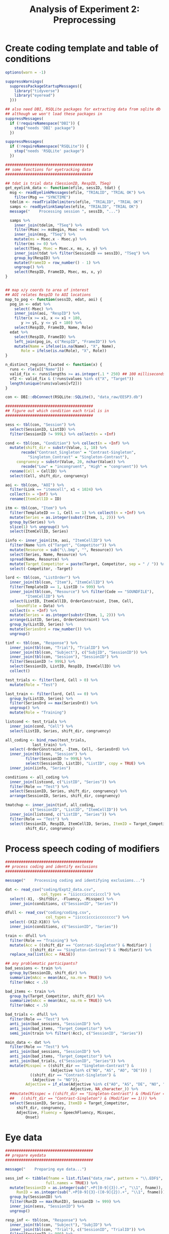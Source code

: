 #+TITLE: Analysis of Experiment 2: Preprocessing
#+PROPERTY: header-args:R :session *R* :tangle scripts/01_preprocess.R

* Create coding template and table of conditions

#+BEGIN_SRC R
  options(warn = -1)

  suppressWarnings(
    suppressPackageStartupMessages({
      library("tidyverse")
      library("eyeread")
    }))

  ## also need DBI, RSQLite packages for extracting data from sqlite db
  ## although we won't load these packages in
  suppressMessages(
    if (!requireNamespace("DBI")) {
      stop("needs 'DBI' package")
    })

  suppressMessages(
    if (!requireNamespace("RSQLite")) {
      stop("needs 'RSQLite' package")
    })

  #######################################
  ## some functions for eyetracking data
  #######################################

  ## tdat is trial data (SessionID, RespID, TSeq)
  get_eyelink_data <- function(efile, sessID, tdat) {
    msg <- readEyelinkMessages(efile, "TRIALID", "TRIAL OK") %>%
      filter(Msg == "SYNCTIME")
    tdelim <- readTrialDelimiters(efile, "TRIALID", "TRIAL OK")    
    samps <- readEyelinkSamples(efile, "TRIALID", "TRIAL OK")
    message("    Processing session ", sessID, "...")

    samps %>%
      inner_join(tdelim, "TSeq") %>%
      filter(Msec >= msBegin, Msec <= msEnd) %>%    
      inner_join(msg, "TSeq") %>%
      mutate(ms = Msec.x - Msec.y) %>%
      filter(ms >= 0) %>%
      select(TSeq, Msec = Msec.x, ms, x, y) %>%
      inner_join(tdat %>% filter(SessionID == sessID), "TSeq") %>%
      group_by(RespID) %>%
      mutate(FrameID = row_number() - 1) %>%
      ungroup() %>%
      select(RespID, FrameID, Msec, ms, x, y)
  }


  ## map x/y coords to area of interest
  ## AOI relates RespID to AOI locations
  map_to_pog <- function(sessID, edat, aoi) {
    pog_in <- edat %>% 
      select(-Msec) %>%
      inner_join(aoi, "RespID") %>%
      filter(x >= x1, x <= x1 + 180,
	     y >= y1, y <= y1 + 180) %>%
      select(RespID, FrameID, Name, Role)
    edat %>%
      select(RespID, FrameID) %>%
      left_join(pog_in, c("RespID", "FrameID")) %>%
      mutate(Name = ifelse(is.na(Name), "X", Name),
	     Role = ifelse(is.na(Role), "X", Role))
  }

  n_distinct_regions_fixated <- function(x) {
    runs <- rle(x[["Name"]])
    valid_fix <- runs$lengths >= as.integer(.1 * 250) ## 100 milliseconds
    vf2 <- valid_fix & (!runs$values %in% c("X", "Target"))
    length(unique(runs$values[vf2]))
  }

  con <- DBI::dbConnect(RSQLite::SQLite(), "data_raw/EESP3.db")

  #######################################
  ## figure out which condition each trial is in
  #######################################

  sess <- tbl(con, "Session") %>%
    select(SessionID, ListID) %>%
    filter(SessionID != 999L) %>% collect(n = +Inf)

  cond <- tbl(con, "Condition") %>% collect(n = +Inf) %>%
    mutate(shift_dir = substr(Value, 1, 18) %>%
	     recode("Contrast_Singleton" = "Contrast-Singleton",
		    "Singleton_Contrast" = "Singleton-Contrast"),
	   congruency = substr(Value, 20, nchar(Value)) %>%
	     recode("Low" = "incongruent", "High" = "congruent")) %>%
    rename(Cell = CellID) %>%
    select(Cell, shift_dir, congruency)

  aoi <- tbl(con, "AOI") %>%
    filter(Link == "itemcell", x1 < 1024) %>%
    collect(n = +Inf) %>%
    rename(ItemCellID = ID)

  itm <- tbl(con, "Item") %>%
    filter(TemplateID == 1, Cell == 1) %>% collect(n = +Inf) %>%
    mutate(Series = as.integer(substr(Item, 1, 2))) %>%
    group_by(Series) %>%
    slice(1) %>% ungroup() %>%
    select(ItemCellID, Series)

  iinfo <- inner_join(itm, aoi, "ItemCellID") %>%
    filter(Name %in% c("Target", "Competitor")) %>%
    mutate(Resource = sub("\\.bmp", "", Resource)) %>%
    select(Series, Name, Resource) %>%
    spread(Name, Resource) %>%
    mutate(Target_Competitor = paste(Target, Competitor, sep = " / ")) %>%
    select(-Competitor, -Target)

  lord <- tbl(con, "ListOrder") %>%
    inner_join(tbl(con, "Item"), "ItemCellID") %>%
    filter(TemplateID == 1, ListID != 999) %>%
    inner_join(tbl(con, "Resource") %>% filter(Code == "SOUNDFILE"),
	       "ItemCellID") %>%
    select(ListID, ItemCellID, OrderConstraint, Item, Cell,
	   Soundfile = Data) %>%
    collect(n = +Inf) %>%
    mutate(Series = as.integer(substr(Item, 1, 2))) %>%
    arrange(ListID, Series, OrderConstraint) %>%
    group_by(ListID, Series) %>%
    mutate(SeriesOrd = row_number()) %>%
    ungroup()

  tinf <- tbl(con, "Response") %>%
    inner_join(tbl(con, "Trial"), "TrialID") %>%
    inner_join(tbl(con, "Subject"), c("SubjID", "SessionID")) %>%
    inner_join(tbl(con, "Session"), "SessionID") %>%
    filter(SessionID != 999L) %>%
    select(SessionID, ListID, RespID, ItemCellID) %>%
    collect()

  test_trials <- filter(lord, Cell > 0) %>%
    mutate(Role = "Test")

  last_train <- filter(lord, Cell == 0) %>%
    group_by(ListID, Series) %>%
    filter(SeriesOrd == max(SeriesOrd)) %>%
    ungroup() %>%
    mutate(Role = "Training")

  listcond <- test_trials %>%
    inner_join(cond, "Cell") %>%
    select(ListID, Series, shift_dir, congruency)

  all_coding <- bind_rows(test_trials,
			  last_train) %>%
    select(-OrderConstraint, -Item, Cell, -SeriesOrd) %>%
    inner_join(tbl(con, "Session") %>%
	       filter(SessionID != 999L) %>%
	       select(SessionID, ListID), "ListID", copy = TRUE) %>%
    inner_join(iinfo, "Series")

  conditions <- all_coding %>%
    inner_join(listcond, c("ListID", "Series")) %>%
    filter(Role == "Test") %>%
    select(SessionID, Series, shift_dir, congruency) %>%
    arrange(SessionID, Series, shift_dir, congruency)

  tmatchup <- inner_join(tinf, all_coding,
			 c("SessionID", "ListID", "ItemCellID")) %>%
    inner_join(listcond, c("ListID", "Series")) %>%
    filter(Role == "Test") %>%
    select(SessionID, RespID, ItemCellID, Series, ItemID = Target_Competitor,
           shift_dir, congruency)
#+END_SRC

* Process speech coding of modifiers

#+BEGIN_SRC R 
  #######################################
  ## process coding and identify exclusions
  #######################################

  message("    Processing coding and identifying exclusions...")

  dat <- read_csv("coding/Expt2_data.csv",
                  col_types = "iiiccciccccicccl") %>%
    select(-X1, -ShiftDir, -Fluency, -Misspec) %>%
    inner_join(conditions, c("SessionID", "Series"))

  dfull <- read_csv("coding/coding.csv",
                    col_types = "iicccicccicccccccc") %>%
    select(-(X12:X18)) %>%
    inner_join(conditions, c("SessionID", "Series"))

  train <- dfull %>%
    filter(Role == "Training") %>%
    mutate(Acc = ((shift_dir == "Contrast-Singleton") & Modifier) |
             ((shift_dir == "Singleton-Contrast") & !Modifier)) %>%
    replace_na(list(Acc = FALSE))

  ## any problematic participants?
  bad_sessions <- train %>%
    group_by(SessionID, shift_dir) %>%
    summarize(mAcc = mean(Acc, na.rm = TRUE)) %>%
    filter(mAcc < .5)

  bad_items <- train %>%
    group_by(Target_Competitor, shift_dir) %>%
    summarize(mAcc = mean(Acc, na.rm = TRUE)) %>%
    filter(mAcc < .5)

  bad_trials <- dfull %>%
    filter(Role == "Test") %>%
    anti_join(bad_sessions, "SessionID") %>%
    anti_join(bad_items, "Target_Competitor") %>%
    semi_join(train %>% filter(!Acc), c("SessionID", "Series"))

  main_data <- dat %>%
    filter(Role == "Test") %>%
    anti_join(bad_sessions, "SessionID") %>%
    anti_join(bad_items, "Target_Competitor") %>%
    anti_join(bad_trials, c("SessionID", "Series")) %>%
    mutate(Misspec = ((shift_dir == "Singleton-Contrast") &
                      (Adjective %in% c("NO", "AS", "AO", "DE"))) |
             ((shift_dir == "Contrast-Singleton") &
              (Adjective != "NO")),
           Adjective = if_else(Adjective %in% c("AO", "AS", "DE", "NO", "PO", "PR"),
                               Adjective, NA_character_)) %>%
    ##mutate(Misspec = ((shift_dir == "Singleton-Contrast") & (Modifier == 0)) |
    ##   ((shift_dir == "Contrast-Singleton") & (Modifier == 1))) %>%
    select(SessionID, Series, ItemID = Target_Competitor,
	   shift_dir, congruency,
	   Adjective, Fluency = SpeechFluency, Misspec,
           Onset)
#+END_SRC

* Eye data

#+BEGIN_SRC R
  #######################################
  ## prepare eyedata
  #######################################

  message("    Preparing eye data...")

  sess_inf <- tibble(fname = list.files("data_raw", pattern = "\\.EDF$",
					full.names = TRUE)) %>%
    mutate(SessionID = as.integer(sub(".+P([0-9]{3}).+", "\\1", fname)),
	   RunID = as.integer(sub(".+P[0-9]{3}-([0-9]{2}).+", "\\1", fname))) %>%
    group_by(SessionID) %>%
    filter(RunID == max(RunID), SessionID != 999) %>%
    inner_join(sess, "SessionID") %>%
    ungroup()

  resp_inf <- tbl(con, "Response") %>%
    inner_join(tbl(con, "Subject"), "SubjID") %>%
    inner_join(tbl(con, "Trial"), c("SessionID", "TrialID")) %>%
    filter(SessionID != 999) %>%
    select(SessionID, RespID, TSeq = TrialOrder, ItemCellID) %>%
    collect(n = +Inf)

  aoi_inf <- tbl(con, "AOI") %>%
    filter(Link == "itemcell", Name != "Highlight",
	   x1 <= 1024) %>%
    select(ItemCellID = ID, Name, x1, y1) %>%
    collect(n = Inf) %>%
    mutate(Role = sub("^([A-z]+[a-z]+)_[0-9]{1,2}$", "\\1", Name) %>%
	     recode("Target" = "target",
		    "Competitor" = "competitor",
		    "Filler" = "unrelated",
		    "Foil" = "foil")) %>%
    inner_join(resp_inf %>% select(RespID, ItemCellID), "ItemCellID")

  edat <- sess_inf %>%
    mutate(edat = map2(fname, SessionID, get_eyelink_data, resp_inf))

  message("    Mapping point-of-gaze to region...")  

  lookup <- tibble(Role = c("X", "unrelated", "target", "competitor", "foil"),
		   Region = factor(c("blank", "unrelated", "target",
				     "critical", "critical"),
				   levels = c("target", "critical", "unrelated",
					      "blank")))

  pog <- edat %>% 
    mutate(data = map2(SessionID, edat, map_to_pog, aoi_inf)) %>%
    select(SessionID, data) %>%
    unnest() %>%
    inner_join(lookup, "Role")

  onset_fr <- main_data %>%
    inner_join(tmatchup %>% select(SessionID, Series, RespID),
               c("SessionID", "Series")) %>%
    filter(!is.na(Onset)) %>%
    mutate(onset_frame = as.integer((Onset / 1000) * 250L)) %>%
    select(RespID, Onset, onset_frame)

  preonset_fix <- pog %>%
    inner_join(onset_fr, "RespID") %>%
    filter(FrameID < onset_frame) %>%
    select(-Onset, -onset_frame) %>%
    group_by(RespID) %>%
    nest() %>%
    mutate(nfix = map_int(data, n_distinct_regions_fixated)) %>%
    select(-data)

  message("    Saving data_images/01_preprocess.rda")
  save(list = c("bad_sessions", "bad_items", "bad_trials", "dfull",
		"main_data", "tmatchup", "pog", "preonset_fix"),
       file = "data_images/01_preprocess.rda")
#+END_SRC
